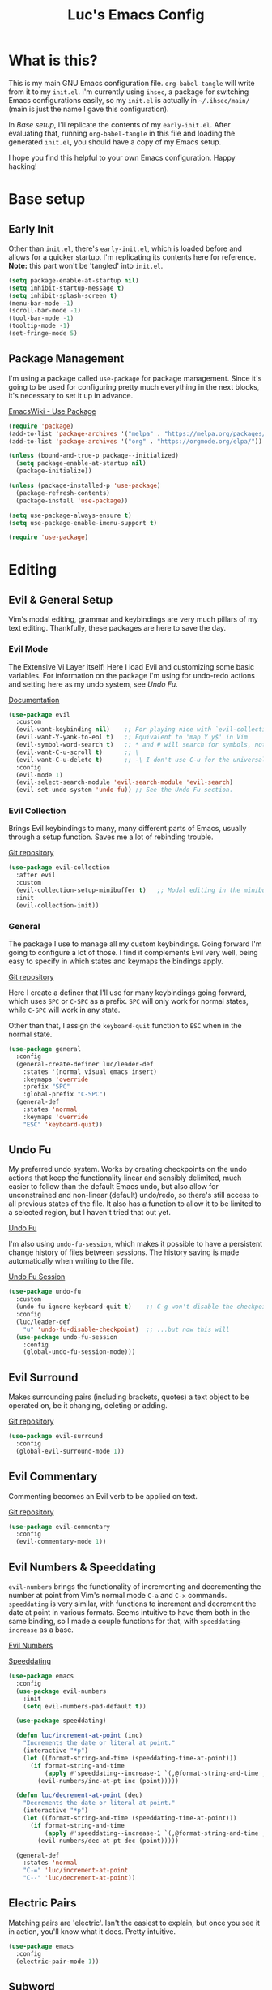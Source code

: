#+TITLE: Luc's Emacs Config
#+PROPERTY: header-args :tangle ~/.ihsec/main/init.el
#+REVEAL_THEME: night
#+REVEAL_ROOT: https://cdn.jsdelivr.net/npm/reveal.js
#+OPTIONS: toc:nil num:nil

* What is this?
  This is my main GNU Emacs configuration file. =org-babel-tangle=
  will write from it to my =init.el=. I'm currently using =ihsec=, a
  package for switching Emacs configurations easily, so my =init.el=
  is actually in =~/.ihsec/main/= (main is just the name I gave this
  configuration).

  In /Base setup/, I'll replicate the contents of my
  =early-init.el=. After evaluating that, running =org-babel-tangle=
  in this file and loading the generated =init.el=, you should have a
  copy of my Emacs setup.
  
  I hope you find this helpful to your own Emacs configuration. Happy
  hacking!
* Base setup
** Early Init
   Other than =init.el=, there's =early-init.el=, which is loaded
   before and allows for a quicker startup. I'm replicating its
   contents here for reference. *Note:* this part won't be 'tangled'
   into =init.el=.
   #+begin_src emacs-lisp :tangle no
     (setq package-enable-at-startup nil)
     (setq inhibit-startup-message t)
     (setq inhibit-splash-screen t)
     (menu-bar-mode -1)
     (scroll-bar-mode -1)
     (tool-bar-mode -1)
     (tooltip-mode -1)
     (set-fringe-mode 5)
   #+end_src
   
** Package Management
   I'm using a package called =use-package= for package
   management. Since it's going to be used for configuring pretty much
   everything in the next blocks, it's necessary to set it up in
   advance.
  
   [[https://www.emacswiki.org/emacs/UsePackage][EmacsWiki - Use Package]]
   #+begin_src emacs-lisp
     (require 'package)
     (add-to-list 'package-archives '("melpa" . "https://melpa.org/packages/"))
     (add-to-list 'package-archives '("org" . "https://orgmode.org/elpa/"))

     (unless (bound-and-true-p package--initialized)
       (setq package-enable-at-startup nil)
       (package-initialize))

     (unless (package-installed-p 'use-package)
       (package-refresh-contents)
       (package-install 'use-package))

     (setq use-package-always-ensure t)
     (setq use-package-enable-imenu-support t)

     (require 'use-package)
   #+end_src
  
* Editing
** Evil & General Setup
   Vim's modal editing, grammar and keybindings are very much pillars
   of my text editing. Thankfully, these packages are here to save the
   day.
*** Evil Mode
    The Extensive Vi Layer itself! Here I load Evil and customizing
    some basic variables. For information on the package I'm using for
    undo-redo actions and setting here as my undo system, see [[*Undo Fu][Undo Fu]].
  
    [[https://evil.readthedocs.io/en/latest/index.html][Documentation]]
    #+begin_src emacs-lisp
      (use-package evil
        :custom
        (evil-want-keybinding nil)    ;; For playing nice with `evil-collection'
        (evil-want-Y-yank-to-eol t)   ;; Equivalent to 'map Y y$' in Vim
        (evil-symbol-word-search t)   ;; * and # will search for symbols, not words.
        (evil-want-C-u-scroll t)      ;; \
        (evil-want-C-u-delete t)      ;; -\ I don't use C-u for the universal argument
        :config
        (evil-mode 1)
        (evil-select-search-module 'evil-search-module 'evil-search)
        (evil-set-undo-system 'undo-fu)) ;; See the Undo Fu section.
    #+end_src

*** Evil Collection
    Brings Evil keybindings to many, many different parts of Emacs,
    usually through a setup function. Saves me a lot of rebinding
    trouble.
   
    [[htTps://github.com/emacs-evil/evil-collection][Git repository]]
    #+begin_src emacs-lisp
      (use-package evil-collection
        :after evil
        :custom
        (evil-collection-setup-minibuffer t)   ;; Modal editing in the minibuffer!
        :init
        (evil-collection-init))
    #+end_src

*** General
    The package I use to manage all my custom keybindings. Going
    forward I'm going to configure a lot of those. I find it
    complements Evil very well, being easy to specify in which states
    and keymaps the bindings apply.

    [[https://github.com/noctuid/general.el][Git repository]]

    Here I create a definer that I'll use for many keybindings going
    forward, which uses =SPC= or =C-SPC= as a prefix. =SPC= will only
    work for normal states, while =C-SPC= will work in any state.
   
    Other than that, I assign the =keyboard-quit= function to =ESC=
    when in the normal state.
    #+begin_src emacs-lisp
      (use-package general
        :config
        (general-create-definer luc/leader-def
          :states '(normal visual emacs insert)
          :keymaps 'override
          :prefix "SPC"
          :global-prefix "C-SPC")
        (general-def
          :states 'normal
          :keymaps 'override
          "ESC" 'keyboard-quit))
    #+end_src
    
** Undo Fu
   My preferred undo system. Works by creating checkpoints on the undo
   actions that keep the functionality linear and sensibly delimited,
   much easier to follow than the default Emacs undo, but also allow
   for unconstrained and non-linear (default) undo/redo, so there's
   still access to all previous states of the file. It also has a
   function to allow it to be limited to a selected region, but I
   haven't tried that out yet.

   [[https://gitlab.com/ideasman42/emacs-undo-fu][Undo Fu]]

   I'm also using =undo-fu-session=, which makes it possible to have a
   persistent change history of files between sessions. The history
   saving is made automatically when writing to the file.
   
   [[https://gitlab.com/ideasman42/emacs-undo-fu-session][Undo Fu Session]]
   #+begin_src emacs-lisp
     (use-package undo-fu
       :custom
       (undo-fu-ignore-keyboard-quit t)    ;; C-g won't disable the checkpoint...
       :config
       (luc/leader-def
         "u" 'undo-fu-disable-checkpoint)  ;; ...but now this will
       (use-package undo-fu-session
         :config
         (global-undo-fu-session-mode)))
   #+end_src

** Evil Surround
   Makes surrounding pairs (including brackets, quotes) a text object
   to be operated on, be it changing, deleting or adding.

   [[https://github.com/emacs-evil/evil-surround][Git repository]]
   #+begin_src emacs-lisp
     (use-package evil-surround
       :config
       (global-evil-surround-mode 1))
   #+end_src

** Evil Commentary
   Commenting becomes an Evil verb to be applied on text.

   [[https://github.com/linktohack/evil-commentary][Git repository]]
   #+begin_src emacs-lisp
     (use-package evil-commentary
       :config
       (evil-commentary-mode 1))
   #+end_src

** Evil Numbers & Speeddating
   =evil-numbers= brings the functionality of incrementing and
   decrementing the number at point from Vim's normal mode =C-a= and
   =C-x= commands. =speeddating= is very similar, with functions to
   increment and decrement the date at point in various formats. Seems
   intuitive to have them both in the same binding, so I made a couple
   functions for that, with =speeddating-increase= as a base.
   
   [[https://github.com/juliapath/evil-numbers][Evil Numbers]]
   
   [[https://github.com/xuchunyang/emacs-speeddating][Speeddating]]
   #+begin_src emacs-lisp
     (use-package emacs
       :config
       (use-package evil-numbers
         :init
         (setq evil-numbers-pad-default t))

       (use-package speeddating)

       (defun luc/increment-at-point (inc)
         "Increments the date or literal at point."
         (interactive "*p")
         (let ((format-string-and-time (speeddating-time-at-point)))
           (if format-string-and-time
               (apply #'speeddating--increase-1 `(,@format-string-and-time ,inc))
             (evil-numbers/inc-at-pt inc (point)))))

       (defun luc/decrement-at-point (dec)
         "Decrements the date or literal at point."
         (interactive "*p")
         (let ((format-string-and-time (speeddating-time-at-point)))
           (if format-string-and-time
               (apply #'speeddating--increase-1 `(,@format-string-and-time ,(- dec)))
             (evil-numbers/dec-at-pt dec (point)))))

       (general-def
         :states 'normal
         "C-=" 'luc/increment-at-point
         "C--" 'luc/decrement-at-point))
   #+end_src
   
** Electric Pairs
   Matching pairs are 'electric'. Isn't the easiest to explain, but
   once you see it in action, you'll know what it does. Pretty
   intuitive.
   #+begin_src emacs-lisp
   (use-package emacs
     :config
     (electric-pair-mode 1))
   #+end_src

** Subword
   The concept of "word" gets a bit more flexible, making it so mixed
   lowercase and uppercase characters delimit its
   "subwords". Generally feels more intuitive, definitely improves
   camelCase navigation.
   #+begin_src emacs-lisp
     (use-package subword
       :config
       (global-subword-mode 1))
   #+end_src

* Search & Completion
** Ivy, Counsel & Swiper
   As my completion framework, I'm using Ivy. On top of it I'm loading
   Ivy Rich, for getting details on each option for selection. Also
   setting up keybindings for the Counsel versions of commands for
   much better navigability, substituting I-search with =swiper= and
   remapping some keys for better navigation in the
   =ivy-minibuffer-map=.
  
   [[https://github.com/abo-abo/swiper][Git repository]]
   #+begin_src emacs-lisp
     (use-package ivy
       :config
       (ivy-mode 1)
       (use-package counsel)
       (use-package ivy-rich
         :init
         (ivy-rich-mode 1))
       (luc/leader-def
         "SPC" 'counsel-M-x
         "C-SPC" 'counsel-M-x
         "f" 'counsel-find-file
         "F" 'counsel-fzf
         "d" 'counsel-dired
         "b" 'counsel-switch-buffer
         "B" 'counsel-switch-buffer-other-window
         "g" 'counsel-rg)
       (general-def
         :states 'normal
         "C-s" 'swiper)
       (general-def
         :states 'insert
         :keymaps 'ivy-minibuffer-map
         "S-SPC" 'ivy-dispatching-done  ;; Access to ivy actions.
         "C-j" 'ivy-next-line
         "C-k" 'ivy-previous-line
         "C-n" 'ivy-next-history-element
         "C-p" 'ivy-previous-history-element)
       (general-def
         :states 'normal
         :keymaps 'ivy-minibuffer-map
         "o" 'ivy-dispatching-done
         "j" 'ivy-next-line
         "k" 'ivy-previous-line
         "J" 'ivy-next-history-element
         "K" 'ivy-previous-history-element))
   #+end_src

** Company
   An auto-completion package. Very comfortable to use and highly
   customizable.  I do some remapping to use make it so it doesn't
   interfere with Evil's completion commands (=C-n= and =C-p=).
   
   [[https://company-mode.github.io/][Documentation]]
   #+begin_src emacs-lisp
     (use-package company
       :hook
       (after-init . global-company-mode)
       :init
       (setq company-idle-delay 0)
       (setq company-minimum-prefix-length 1)
       (setq company-tooltip-idle-delay 0)
       (setq company-selection-wrap-around t)
       :config
       (general-def
         :keymaps 'company-active-map
         "C-<return>" 'company-cancel
         "C-j" 'company-select-next-or-abort
         "C-k" 'company-select-previous-or-abort
         "C-n" 'evil-complete-next
         "C-p" 'evil-complete-previous)
       (luc/leader-def
         "ac" 'company-mode))
   #+end_src

* Interface & Interactions
** Theme and Default Font
   Trying out some Doom themes and the Doom modeline. Looking pretty
   good.
  
   [[https://github.com/hlissner/emacs-doom-themes][Doom themes]]

   [[https://github.com/seagle0128/doom-modeline][Doom modeline]]
   #+begin_src emacs-lisp
     (use-package emacs
       :config
       (use-package doom-themes)
       (load-theme 'doom-dracula t)
       (use-package doom-modeline
         :init
         (setq doom-modeline-icon t)
         (doom-modeline-mode 1)
         :custom
         (doom-modeline-height 30))
       ;; Making this the default font for this and future frames
       (add-to-list 'default-frame-alist '(font . "UbuntuMono-13"))
       (set-face-attribute 'default nil :font "UbuntuMono-13"))
   #+end_src

** Hide Mode Line
   Sometimes I just need to clean the screen that bit more by hiding
   the modeline. Thankfully, this package provides a minor mode for
   that, so I can toggle it pretty easily.
   #+begin_src emacs-lisp
     (use-package hide-mode-line
       :config
       (luc/leader-def
         "ib" 'hide-mode-line-mode))
   #+end_src
   
** TTY Faces
   Here I change some face attributes for when using =emacs[client] [-nw|-t|--tty]=.
   #+begin_src emacs-lisp
     (use-package emacs
       :config
       (defun luc/tty-set-face-attributes (&optional frame)
         "If the created frame is in a tty, set these face attributes."
         (unless (display-graphic-p frame)
           (set-face-attribute 'hl-line frame :reverse-video t)
           ;; Use terminal's background.
           (set-face-attribute 'default frame :background "unspecified")))
       (add-to-list 'after-make-frame-functions 'luc/tty-set-face-attributes))
   #+end_src
   
** Dashboard
   A nice starting buffer for Emacs.
   #+begin_src emacs-lisp
     (use-package dashboard
       :config
       (dashboard-setup-startup-hook)
       (setq initial-buffer-choice (lambda () (get-buffer "*dashboard*")))
       :custom
       (dashboard-center-content t)
       (dashboard-banner-logo-title "Welcome to Luc's Emacs!")
       (dashboard-set-heading-icons t)
       (dashboard-set-file-icons t)
       (dashboard-set-navigator t)
       (dashboard-set-footer nil)
       (dashboard-items '((bookmarks . 10)
                          (recents  . 20)))
       (dashboard-navigator-buttons
        `(((,(all-the-icons-octicon "mark-github" :height 1.1 :v-adjust 0.0)
            "Homepage"
            "Browse homepage"
            (lambda (&rest _) (browse-url "https://github.com/")))))))
   #+end_src
   
** Bookmarks
   A keybinding for accessing =counsel-bookmark=. It can be used for
   setting and jumping to bookmarks so, pretty useful.
   #+begin_src emacs-lisp
     (use-package emacs
       :config
       (setq bookmark-file "~/.ihsec/main/bookmarks")
       (luc/leader-def
         "ab" 'counsel-bookmark))
   #+end_src
   
** Rainbow Delimiters
   Bracket pairs have matching colors.
   
   [[https://github.com/Fanael/rainbow-delimiters][Git repository]]
   #+begin_src emacs-lisp
     (use-package rainbow-delimiters
       :hook
       (prog-mode . rainbow-delimiters-mode))
   #+end_src

** Rainbow Mode
   Hex codes in text have their background colored.
   
   [[https://github.com/emacsmirror/rainbow-mode][Git repository]]
   #+begin_src emacs-lisp
     (use-package rainbow-mode
       :hook (prog-mode
              conf-mode
              fundamental-mode
              org-mode)
       :init
       (luc/leader-def
         "irm" 'rainbow-mode))
   #+end_src

** Help
   Emacs is great at discoverability. Here I set keybindings for help
   ("describe") commands, and load the =helpful= package for better
   help buffers.
   #+begin_src emacs-lisp
     (use-package helpful
       :custom
       (counsel-describe-function-function #'helpful-callable)
       (counsel-describe-variable-function #'helpful-variable)
       :config
       (luc/leader-def
         "hm" 'describe-mode
         "hk" 'helpful-key
         "hv" 'counsel-describe-variable
         "hf" 'counsel-describe-function
         "hc" 'helpful-command))
   #+end_src
   
** Debug on Error
   Hopefully helps getting a backtrace to the cause of errors, or just
   getting rid of freezing from =error on process filter=.
   #+begin_src emacs-lisp
     (use-package emacs
       :config
       (defun luc/toggle-debug-on-error ()
         "Toggles the local value of `debug-on-error'"
         (interactive)
         (if (eq debug-on-error t)
             (setq-local debug-on-error nil)
           (setq-local debug-on-error t))))
   #+end_src
   
** Y/N Prompts
   Please, ask me "y/n" instead of "yes or no".
   #+begin_src emacs-lisp
     (use-package emacs
       :config
       (defalias 'yes-or-no-p 'y-or-n-p))
   #+end_src
   
** Finding and reloading configuration
   I visit this file and reload =init.el= quite a lot.  Only makes
   sense to make a couple keybindings for that.
   #+begin_src emacs-lisp
     (use-package emacs
       :config
       (defun luc/config-find ()
         "Navigates to my Emacs configuration Org file."
         (interactive)
         (find-file "~/dotfiles/emacs/.ihsec/main/emacs.org"))

       (luc/leader-def
         "ce" 'luc/config-find)

       (defun luc/config-reload ()
         "Reloads init.el"
         (interactive)
         (load-file "~/.emacs.d/init.el"))

       (luc/leader-def
         "cr" 'luc/config-reload))
   #+end_src
   
** Relative Line Numbers
   Display absolute number for current line, relative number for other
   lines.
   #+begin_src emacs-lisp
     (use-package display-line-numbers
       :config
       (setq display-line-numbers-type 'relative)
       (luc/leader-def
         "in" 'display-line-numbers-mode)
       :hook
       (prog-mode . display-line-numbers-mode)
       (conf-mode . display-line-numbers-mode))
   #+end_src
   
** Highlight Current Line
   #+begin_src emacs-lisp
     (use-package hl-line
       :config
       (luc/leader-def
         "il" 'hl-line-mode))
   #+end_src
   
** Highlight Search
   Search matches will remain highlighted until disabled with this
   keybinding.
   #+begin_src emacs-lisp
     (use-package evil
       :config
       (luc/leader-def
         "ih" 'evil-ex-nohighlight))
   #+end_src
   
* Windows & Buffers
** Basic keybindings
   Creating comfortable keybindings for common buffer/window related
   commands. Some other relevant keybindings (such as for
   =counsel-switch-buffer=) were set in [[*Ivy, Counsel & Swiper][Ivy, Counsel & Swiper]].
   #+begin_src emacs-lisp
     (luc/leader-def
       "w" 'save-buffer
       "k" 'kill-current-buffer
       "q" 'delete-window
       "v" 'split-window-horizontally
       "s" 'split-window-vertically
       "n" 'switch-to-next-buffer
       "p" 'switch-to-prev-buffer
       "eb" 'ibuffer)
   #+end_src

** Winner
   Undo and redo for window actions. I use this a lot when I need to
   have only one window open for a moment, and then want the layout I
   had before back.
   #+begin_src emacs-lisp
     (use-package winner
       :hook (after-init . winner-mode)
       :config
       (luc/leader-def
         "eu" 'winner-undo
         "er" 'winner-redo))
   #+end_src

** Scroll conservatively
   I want my cursor to only move the screen one line at a time when on
   the edges.
   #+begin_src emacs-lisp
     (use-package emacs
       :config
       (setq scroll-conservatively 100))
   #+end_src
   
** Better visual line navigation
   I always thought the visual line motion commands felt a bit clunky
   by default on Evil. Fortunately, =evil-better-visual-line= makes
   those work flawlessly.

   I'm not currently using =evil-better-visual-line-on= by default
   because I don't want to create discrepancies in behavior relating
   to line movement. Those could be very minor though, will probably
   try it out sometime.
   #+begin_src emacs-lisp
     (use-package evil-better-visual-line
       :config
       (general-def
         :states 'normal
         "gj" 'evil-better-visual-line-next-line
         "gk" 'evil-better-visual-line-previous-line))
   #+end_src
   
** Moving to last line in buffer
   In =evil-mode=, Vim's G key is associated with the motion
   =evil-goto-line=, which calls Emacs's =end-of-buffer= when without
   arguments (a line number, in this case). The problem is that
   =end-of-buffer= actually goes beyond what I'd expect, placing the
   cursor after the last newline character, in the beginning of a line
   that isn't really there. I'd prefer it to move to the last actually
   existing line.

   Thankfully, I found someone with an [[https://emacs.stackexchange.com/a/31649][answer]] in Stack Exchange that
   suits me just right. I simply have to add an advice to
   =end-of-buffer=.
   #+begin_src emacs-lisp
     (use-package emacs
       :config
       (defun luc/beginning-of-this-or-previous-line (&rest _)
         (beginning-of-line (and (looking-at-p "^$") 0)))
       (advice-add #'end-of-buffer :after #'luc/beginning-of-this-or-previous-line))
   #+end_src
   
* Applications & Utilities
** Magit & Forge
   =magit= is an amazingly powerful Git front-end. I hadn't known of it
   before, but =forge= allows for working with Git forges (in my case,
   Github) from inside Emacs. Even more awesome!
   
   [[https://magit.vc/][Magit Website]]
   
   [[https://magit.vc/manual/forge/][Forge Manual]]
   #+begin_src emacs-lisp
     (use-package magit
       :config
       (use-package forge
         :custom-face
         ;; For correcting error "Invalid face box".
         (forge-topic-label ((t :box (:line-width -1 :style released-button)))))
       (luc/leader-def
         "mg" 'magit-status))
   #+end_src

** MPDel
*** Keybindings & Functions
   Experimenting with this [[https://www.musicpd.org/][MPD]] client that runs in Emacs. I usually
   use [[https://github.com/ncmpcpp/ncmpcpp][NCMPCPP]], but I'm curious about how Emacs could make the music
   client experience better (there's even an [[https://gitea.petton.fr/mpdel/ivy-mpdel.git][ivy package]] that
   integrates with it, and that's always good news!). I already have
   global keybindings in my window manager for managing toggling the
   playing/paused state, going forwards and backwards in the playlist,
   controlling volume, etc. So this should be used mostly just for
   searching and playlist management.
   
   [[https://github.com/mpdel/mpdel][Github repository]]
   #+begin_src emacs-lisp
     (use-package mpdel
       :init
       (evil-collection-mpdel-setup)
       (use-package ivy-mpdel
         :config
         ;; I used the other `ivy-mpdel' functions as a base for this new one.
         (defun luc/ivy-mpdel-albums ()
           "Select music from a list of albums."
           (interactive)
           (ivy-mpdel-list 'albums)))

       (general-def
         :keymaps 'mpdel-tablist-mode-map
         :states 'normal
         "=" 'mpdel-core-volume-increase
         "J" 'mpdel-playlist-move-down
         "K" 'mpdel-playlist-move-up
         "c" 'mpdel-song-open
         "m" 'tablist-mark-forward
         "u" 'tablist-unmark-forward
         "t" 'tablist-toggle-marks
         "or" 'mpdel-core-open-artists
         "ol" 'mpdel-core-open-albums
         "sl" 'luc/ivy-mpdel-albums
         "sr" 'ivy-mpdel-list)
       (luc/leader-def
         "mp" 'mpdel-playlist-open
         "mP" 'mpdel-playlist-open-stored-playlist))
   #+end_src
   
*** Aesthetics
    #+begin_src emacs-lisp
      (use-package mpdel
        :hook
        (mpdel-tablist-mode . hl-line-mode)
        (mpdel-tablist-mode . display-line-numbers-mode)
        :init
        (set-face-attribute 'mpdel-tablist-song-name-face nil :foreground "#50fa7b")
        (set-face-attribute 'mpdel-tablist-track-face nil :foreground "#8be9fd")
        (set-face-attribute 'mpdel-tablist-album-face nil :foreground "#bd93f9")
        (set-face-attribute 'mpdel-tablist-artist-face nil :foreground "#bd93f9")
        (set-face-attribute 'mpdel-tablist-date-face nil :foreground "#8be9fd")
        (set-face-attribute 'mpdel-playlist-current-song-face nil :weight 'bold))
    #+end_src
    
*** Note: Changes to the source code
    I've made some changes to the =libmpdel= and =mpdel= source code
    to accommodate certain needs of mine. These include, mainly:
    
    1. Having the /Album Artist/ file tag read in place of the /Artist/ tag.
       Ideally I'd have both easily and distinctly available, but I
       wasn't able to make that happen so far, and /Album Artist/ is a
       lot more useful for me overall. Roughly, the way to do this is
       changing =artist= into =albumartist= and ='Artist= into ='AlbumArtist=
       in mpc formatted commands in =libmpdel.el=.
    2. Using the =search= and =searchadd= mpc commands in place of =find= and =findadd=.
       The way the latter ones operate made browsing album tracks not
       function - I'd choose an album from =mpdel-core-open-albums= and
       get nothing for each and every one. The command =mpc find artist
       ""= will only return songs /without/ an artist tag, while
       replacing =find= with =search= will return songs with /any/ artist
       tag, and that fixed my issue. This is easy to achieve: simply
       change =find= and =findadd= into =search= and =searchadd= in the
       strings contained in the =libmpdel-send-command= calls in the
       body of the following functions: =libmpdel-list-songs (entity
       function)= and =libmpdel-playlist-add (entity (_ (eql
       current-playlist)))=, both in =libmpdel.el=.
    3. Changing the formatting and layout of the playlist. 
       This can be made changing the function
       =mpdel-tablist--song-format ()= and this (I'm not familiar with
       'navigel methods'): =(navigel-method mpdel
       navigel-entity-to-columns ((song libmpdel-song))=, both in
       =mpdel-tablist.el=.
       
    I'm currently working on organizing these changes so I can
    separate them from the original packages into this file and/or
    forks and you can benefit from them as well. If you don't have the
    aforementioned needs/problems, the code from the source block
    above alone will work just fine for you.
** Org Mode
   An amazing organization tool. I'm using it to write this very file,
   which really facilitates checking and updating the configuration,
   but there's a lot more to it as well.
   
   [[https://orgmode.org/manual/][Org Manual]]
*** Preferences
    Changing the look and feel of =org-mode=, for maximum organization power.
**** Header Font Sizes
     #+begin_src emacs-lisp
       (use-package org
         :config
         (dolist (face '((org-level-1 . 1.1)
                         (org-level-2 . 1.05)
                         (org-level-3 . 1.0)
                         (org-level-4 . 1.0)
                         (org-level-5 . 1.0)
                         (org-level-6 . 1.0)
                         (org-level-7 . 1.0)
                         (org-level-8 . 1.0)))
           (set-face-attribute (car face) nil :height (cdr face))))
     #+end_src
     
**** Variable Pitch Mode 
     Different font pitches for different contexts.
     #+begin_src emacs-lisp
       (use-package org
         :config
         (defun luc/set-my-face-attributes ()
           (set-face-attribute 'fixed-pitch nil :font "UbuntuMono-13")
           (set-face-attribute 'default nil :inherit 'fixed-pitch)
           (set-face-attribute 'org-table nil :inherit 'fixed-pitch)
           (set-face-attribute 'org-block nil :inherit 'fixed-pitch)
           (set-face-attribute 'org-verbatim nil :inherit 'fixed-pitch)
           (set-face-attribute 'org-meta-line nil :inherit 'fixed-pitch))
         :hook
         (org-mode . luc/set-my-face-attributes)
         (org-mode . variable-pitch-mode))
     #+end_src
     
**** Ellipsis & Org Bullets
     Header markers are bullets and expansion markers are little triangles. A lot cleaner.
     #+begin_src emacs-lisp
       (use-package org
         :config
         (setq org-ellipsis " ▾")
         (use-package org-bullets
           :custom
           (org-bullets-bullet-list '("◉" "●" "○" "●" "○" "●" "○"))
           :hook
           (org-mode . org-bullets-mode)))
     #+end_src
     
**** Visual Line Mode
     For visual line wrapping at words.
     #+begin_src emacs-lisp
       (use-package org
         :hook (org-mode . visual-line-mode))
       #+end_src
     
**** Visual Fill Column
     For centering text in the buffer.
     
     [[https://github.com/joostkremers/visual-fill-column][Github repository]]
     #+begin_src emacs-lisp
       (use-package visual-fill-column
         :init
         (setq visual-fill-column-width 100)
         (setq visual-fill-column-center-text 1)
         :hook
         (org-mode . visual-fill-column-mode))
     #+end_src
     
**** Hide Emphasis Markers
     Emphasis markers (for *bold*, /italics/, _underline_...) are
     hidden. It does look a lot better, hoping it doesn't get in the
     way of editing too much.
     #+begin_src emacs-lisp
       (use-package org
         :init
         (setq org-hide-emphasis-markers t))
     #+end_src
     
**** Tabs are Spaces
     The visualization of indentation levels in Org files (especially
     after exporting) can get weird using tabs. Emacs will fill what
     can't be turned into a full tab into spaces, and the already
     different indentation of source code blocks and the very heading
     structure makes it pretty inconsistent. Hence I prefer using only
     spaces in Org buffers.
     #+begin_src emacs-lisp
       (use-package org
         :config
         (defun luc/toggle-indent-tabs-mode ()
           "Toggles the local value of `indent-tabs-mode'"
           (interactive)
           (if (eq indent-tabs-mode t)
               (setq-local indent-tabs-mode nil)
             (setq-local indent-tabs-mode t)))
         :hook
         (org-mode . luc/toggle-indent-tabs-mode))
     #+end_src
     
*** Evil Org
    More Evil keybindings for Org Mode.
    
    [[https://github.com/Somelauw/evil-org-mode][Git repository]]
    #+begin_src emacs-lisp
      (use-package evil-org
        :after org
        :hook ((org-mode . evil-org-mode)
               (evil-org-mode . (lambda () (evil-org-set-key-theme '(navigation insert textobjects additional))))))
    #+end_src

*** Exporting: Ox-Reveal and Htmlize
    Org is pretty easy to export to different formats (by default, =C-c C-e= will bring up Org Export
    Dispatcher with many options). For better visualization in HTML (including =reveal.js= presentations),
    these packages really come in handy.
    
    [[https://github.com/hexmode/ox-reveal][Ox Reveal]]
    
    [[https://github.com/hniksic/emacs-htmlize][Htmlize]]
    #+begin_src emacs-lisp
      (use-package ox-reveal
        :init
        (setq org-reveal-mathjax t))

      (use-package htmlize
        :commands htmlize-file)
    #+end_src

*** Org Agenda
    I use this daily to manage my schedule, check deadlines, remember
    dates and keep track of my daily routine. Thankfully =evil-org=
    can bring more Evil keybindings to it as well.
    
    There's a keybinding for toggling =log-mode= in the agenda because
    repeated tasks (from the daily routine, for example) only show up
    there when I mark them as =DONE=, along with the timestamp for
    when I completed them.
    #+begin_src emacs-lisp
      (use-package org
        :config
        (setq org-directory "~/storage/org/")
        (setq org-agenda-files '("~/storage/org/agenda/"))
        (setq org-agenda-log-mode-items '(closed clock state))
        (use-package evil-org-agenda
          :ensure nil
          :config
          (evil-org-agenda-set-keys))
        (general-def
          :states 'motion
          :keymaps 'org-agenda-mode-map
          "l" 'org-agenda-log-mode)
        (luc/leader-def
          "ca" 'org-agenda))
    #+end_src
    
*** Org Capture
    For quickly 'capturing' something in Org files. I mostly use it
    for adding items to the agenda, but have templates for other uses
    as well. Counsel also has its version of it.
    #+begin_src emacs-lisp
      (use-package org
        :config
        (luc/leader-def
          "cc" 'counsel-org-capture)
        (setq org-capture-templates
              '(("d"
                 "Task with deadline"
                 entry (file+headline "agenda/deadlines.org" "Deadlines")
                 "* TODO %^{Task}\nSCHEDULED: %^t DEADLINE: %^t")
                ("t"
                 "Task without deadline"
                 entry (file+headline "agenda/tasks.org" "Tasks")
                 "* TODO %^{Task}\n SCHEDULED: %^t\n%?")
                ("e"
                 "Scheduled event"
                 entry (file+headline "agenda/events.org" "Events")
                 "* %^{Event}\nSCHEDULED: %^T\n")
                ("r"
                 "Dates to remember"
                 entry (file+headline "agenda/dates.org" "Dates")
                 "* %^{Description}\n%^t\n")
                ("l"
                 "Link"
                 entry (file+headline "links.org" "Links")
                 "* [[%x][%^{Description}]]\n%U")
                ("i"
                 "Idea/thought"
                 entry (file+headline "thoughts.org" "Ideas & Thoughts")
                 "* %?\n%U"))))
    #+end_src
    
*** Org Babel
    For managing configuration files written in Org.
**** Automatic tangling
     =org-babel-tangle= writes the contents of the source blocks of an Org file
     into a destination file. Since I'm using it to write to configuration files,
     I'd like that function to be called every time I save the corresponding Org
     file.

     Here I make it so =org-babel-tangle= is added to the =after-save-hook= on Org
     files that match my specification. For that, I create a variable that holds a
     list of my Org configuration files (so far only this one) and a function to make
     the check.
     #+begin_src emacs-lisp
       (use-package emacs
         :config
         (defvar luc/org-config-dir (expand-file-name "~/dotfiles")
           "Directory with Org files that should call `org-babel-tangle' automatically when written to.")

         (defun luc/auto-tangle-config-files ()
           "If `buffer-file-name' is a file in `luc/org-config-dir' (recursively), call `org-babel-tangle'"
           (when (member (buffer-file-name) (directory-files-recursively luc/org-config-dir ".*.org$"))
             (let ((org-confirm-babel-evaluate nil))
               (org-babel-tangle))
             (message "File successfully tangled!")))

         (use-package org
           :hook
           (org-mode . (lambda () (add-hook 'after-save-hook #'luc/auto-tangle-config-files)))))
     #+end_src
     
** Dired
   I use dired for basically all my file management, along some other
   packages to make it that much more intuitive and useful.
   
   [[https://github.com/jwiegley/emacs-async][Async]]
   
   [[https://github.com/Fuco1/dired-hacks/tree/7c0ef09d57a80068a11edc74c3568e5ead5cc15a#dired-subtree][Dired Subtree]]
   #+begin_src emacs-lisp
     (use-package dired
       :ensure nil
       :custom
       (delete-by-moving-to-trash t)
       (use-package trashed                   ;; For managing the trash can.
         :init
         (general-def
           :states 'normal
           :keymaps 'dired-mode-map
           "gt" 'trashed))
       (dired-isearch-filenames 'dwim)        ;; I-search only matches filenames if cursor is on 
                                              ;;   filename column.
       (dired-dwim-target t)                  ;; Deduces where to copy/move files, works great on 
                                              ;;   split windows
       :hook
       (dired-mode . dired-hide-details-mode) ;; Don't show full details by default - toggle with
                                              ;; left paren
       :config
       (use-package async)                    ;; \
       (use-package dired-async               ;; -\ Will allow for Dired operations to be run
                                              ;;      asynchronously
         :ensure nil
         :config
         (dired-async-mode 1))
       (use-package dired-subtree             ;; Directories can expand into subtrees
         :config
         (general-def
           :keymaps 'dired-mode-map
           "<tab>" 'dired-subtree-toggle
           "<backtab>" 'dired-subtree-cycle))
       (use-package wdired                    ;; Writable Dired
         :ensure nil
         :init
         (setq wdired-allow-to-change-permissions t)
         (setq wdired-create-parent-directories t)))
   #+end_src
   
** Gnus
   Built-in package for managing RSS feeds, news and mail. For now I
   only use it for mail.  I'm using two GMail accounts here, each with
   authentication info in my =.authinfo= file.  In each account it's
   necessary to enable IMAP and either grant access to third party
   apps or create an app password and use that in =.authinfo=. Other
   than that, I have the variables =NAME= and =EMAIL= set in my
   =.profile=.
   
   I definitely still have things I want to improve on it, so that's
   coming soon. Either that or giving =mu4e= another try.

   [[https://www.emacswiki.org/emacs/GnusTutorial][EmacsWiki Gnus Tutorial]]
   #+begin_src emacs-lisp
     (use-package gnus
       :config
       (setq gnus-expert-user t)
       (setq gnus-select-method '(nnnil ""))
       (setq gnus-secondary-select-methods '((nnimap "uni"
                                                     (nnimap-address "imap.gmail.com")
                                                     (nnimap-server-port 993)
                                                     (nnimap-stream ssl)
                                                     (nnimap-authinfo-file "~/.authinfo"))
                                             (nnimap "personal"
                                                     (nnimap-address "imap.gmail.com")
                                                     (nnimap-server-port 993)
                                                     (nnimap-stream ssl)
                                                     (nnimap-authinfo-file "~/.authinfo"))))
       (setq message-send-mail-function 'smtpmail-send-it
             smtpmail-default-smtp-server "smtp.gmail.com")
       (luc/leader-def
         "ml" 'gnus
         "mc" 'compose-mail
         "mC" 'compose-mail-other-window))
   #+end_src

** Try Packages
   Package for trying out packages. Will save and load them on =/tmp/=.
   #+begin_src emacs-lisp
     (use-package try)
   #+end_src
   
** Terminal & Shell
*** Shell & shell commands
    I really like using =shell= if I don't need actual terminal
    emulation, because it really is just an Emacs buffer, with all the
    editing power I could want.
    
    I also want to be able to simply evaluate a command through the
    shell without having to pull up the buffer, so here I make a
    better keybinding for =shell-command=.
    #+begin_src emacs-lisp
      (use-package shell
        :config
        (luc/leader-def
          "as" 'shell
          "!" 'shell-command))
    #+end_src
    
*** Vterm
    A very good terminal emulator for using inside Emacs. With
    =evil-collection=, it gets a lot more comfortable to use (still
    not as comfortable as the Emacs buffer that =shell= provides, but
    more comfortable nonetheless), and I especially like that it can
    toggle sending =ESC= to Emacs or the shell.
    
    [[https://github.com/akermu/emacs-libvterm][Github repository]]
    #+begin_src emacs-lisp
      (use-package vterm
        :config
        (evil-collection-vterm-setup)
        (luc/leader-def
          "at" 'vterm)
        (general-def
          :keymaps 'vterm-mode-map
          "C-j" 'evil-collection-vterm-toggle-send-escape))
    #+end_src
    
** Hydra
   A package for grouping quick bindings together for a particular
   task. It's a lot easier to understand just seeing an example.
   
   [[https://github.com/abo-abo/hydra][Github repository]]
*** Scaling windows
    Scaling with =[count] C-w [+/-/</>]= doesn't feel very
    comfortable, since I never know exactly how much I want to
    scale. This hydra makes that a lot easier.
    #+begin_src emacs-lisp
      ;; With this, I can press 'SPC es' and then h/j/k/l how many
      ;; times I need to scale the window properly, then 'q' to quit.
      (use-package hydra
        :config
        (defhydra luc/hydra-window-scale ()
          "Scale current window."
          ("h" evil-window-decrease-width "width--")
          ("l" evil-window-increase-width "width++")
          ("j" evil-window-decrease-height "height--")
          ("k" evil-window-increase-height "height++")
          ("q" nil "quit" :exit t))
        (luc/leader-def
          "es" 'luc/hydra-window-scale/body))
    #+end_src
    
** Ispell & Flyspell
   =ispell= is a built-in spellchecking package, and =flyspell-mode=
   is used to highlight misspelled words. I had to install =aspell-en=
   (there are different =aspell= packages for other languages, at
   least in the Arch repositories) for it to work properly, but once
   that's done, it's done!

   #+begin_src emacs-lisp
     (use-package flyspell
       :hook
       (outline-mode . flyspell-mode)
       (text-mode . flyspell-mode)
       (prog-mode . flyspell-prog-mode)
       :config
       (luc/leader-def
         "is" 'flyspell-buffer
         "iS" 'flyspell-mode
         "id" 'ispell-change-dictionary
         "ic" 'flyspell-auto-correct-word))
   #+end_src
   
   
** PDF Tools
   #+begin_src emacs-lisp
     (use-package pdf-tools
       :magic ("%PDF" . pdf-view-mode)
       :init
       (defun luc/pdf-view-mode-hook ()
         (pdf-view-fit-height-to-window))
       :hook
       (pdf-view-mode . luc/pdf-view-mode-hook)
       :config
       (pdf-tools-install
         :no-query t))
   #+end_src
   
